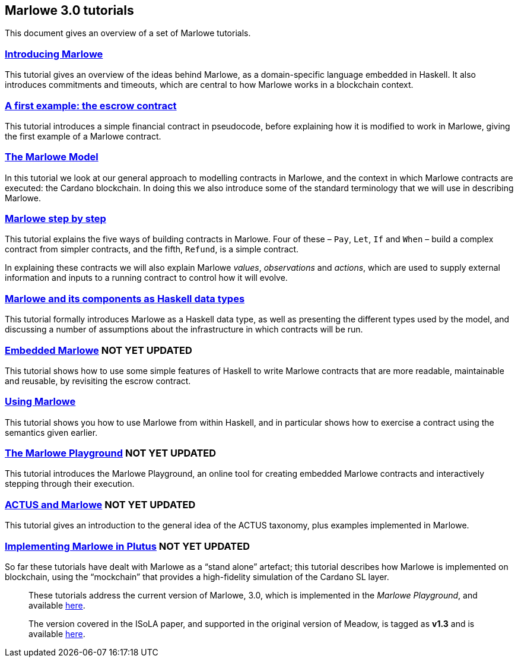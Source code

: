 == Marlowe 3.0 tutorials

This document gives an overview of a set of Marlowe tutorials.


=== link:./introducing-marlowe.adoc[Introducing Marlowe]

This tutorial gives an overview of the ideas behind Marlowe, as a
domain-specific language embedded in Haskell. It also introduces
commitments and timeouts, which are central to how Marlowe works in a
blockchain context.

=== link:./escrow-ex.adoc[A first example: the escrow contract]

This tutorial introduces a simple financial contract in pseudocode,
before explaining how it is modified to work in Marlowe, giving the
first example of a Marlowe contract.

=== link:./marlowe-model.adoc[The Marlowe Model]

In this tutorial we look at our general approach to modelling contracts in Marlowe, and the context in which Marlowe contracts are executed: the Cardano blockchain. In doing this we also introduce some of the standard terminology that we will use in describing Marlowe.

=== link:./marlowe-step-by-step.adoc[Marlowe step by step]

This tutorial explains the five ways of building contracts in Marlowe. Four of these – `Pay`, `Let`, `If` and `When` – build a complex contract from simpler contracts, and the fifth, `Refund`, is a simple contract. 

In explaining these contracts we will also explain Marlowe _values_, _observations_ and _actions_, which are used to supply external information and inputs to a running contract to control how it will evolve.

=== link:./marlowe-data.adoc[Marlowe and its components as Haskell data types]

This tutorial formally introduces Marlowe as a Haskell data type, as well as presenting 
the different types used by the model, and discussing a
number of assumptions about the infrastructure in which contracts will
be run.

//// 
=== link:./marlowe-semantics.adoc[Understanding the semantics] IGNORE THIS

This tutorial gives an introduction to the formal semantics of Marlowe
by presenting an overview of the key Haskell definitions that interpret
inputs and transactions, as well as fitting those into a schematic
overview of how the components of the semantics work together.
////

=== link:./embedded-marlowe.adoc[Embedded Marlowe] NOT YET UPDATED

This tutorial shows how to use some simple features of Haskell to write
Marlowe contracts that are more readable, maintainable and reusable, by
revisiting the escrow contract.

=== link:./using-marlowe.adoc[Using Marlowe]

This tutorial shows you how to use Marlowe from within Haskell, and in
particular shows how to exercise a contract using the semantics given earlier.

=== link:./playground-overview.adoc[The Marlowe Playground] NOT YET UPDATED

This tutorial introduces the Marlowe Playground, an online tool for
creating embedded Marlowe contracts and interactively stepping through
their execution.

=== link:./actus-marlowe.adoc[ACTUS and Marlowe] NOT YET UPDATED

This tutorial gives an introduction to the general idea of the ACTUS
taxonomy, plus examples implemented in Marlowe.

=== link:./marlowe-plutus.adoc[Implementing Marlowe in Plutus] NOT YET UPDATED

So far these tutorials have dealt with Marlowe as a “stand alone”
artefact; this tutorial describes how Marlowe is implemented on
blockchain, using the “mockchain” that provides a high-fidelity
simulation of the Cardano SL layer.

____
These tutorials address the current version of
Marlowe, 3.0, which is implemented in the _Marlowe Playground_, and
available https://prod.meadow.marlowe.iohkdev.io[here].

The version covered in the ISoLA paper, and supported in the original
version of Meadow, is tagged as *v1.3* and is
available https://github.com/input-output-hk/marlowe/tree/v1.3[here].
____